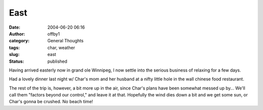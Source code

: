 East
####
:date: 2004-06-20 06:16
:author: offby1
:category: General Thoughts
:tags: char, weather
:slug: east
:status: published

Having arrived easterly now in grand ole Winnipeg, I now settle into the
serious business of relaxing for a few days.

Had a lovely dinner last night w/ Char's mom and her husband at a nifty
little hole in the wall chinese food restaurant.

The rest of the trip is, however, a bit more up in the air, since Char's
plans have been somewhat messed up by... We'll call them "factors beyond
our control," and leave it at that. Hopefully the wind dies down a bit
and we get some sun, or Char's gonna be crushed. No beach time!
